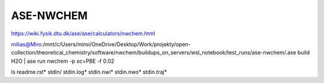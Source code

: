 ASE-NWCHEM
==========

https://wiki.fysik.dtu.dk/ase/ase/calculators/nwchem.html

milias@Miro:/mnt/c/Users/miroi/OneDrive/Desktop/Work/projekty/open-collection/theoretical_chemistry/software/nwchem/buildups_on_servers/wsl_notebook/test_runs/ase-nwchem/.ase build H2O | ase run nwchem -p xc=PBE -f 0.02

ls
readme.rst*  stdin/  stdin.log*  stdin.nwi*  stdin.nwo*  stdin.traj*


